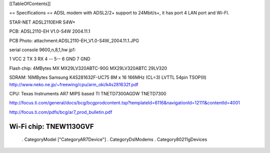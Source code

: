 [[TableOfContents]]

== Specifications ==
ADSL modem with ADSL2/2+ support to 24Mbit/s+, it has port 4 LAN port and Wi-FI.

STAR-NET ADSL2110EHR S4W+

PCB: ADSL2110-EH V1.0-S4W 2004.11.1

PCB Photo: attachment:ADSL2110-EH_V1.0-S4W_2004.11.1.JPG

serial console 9600,n,8,1,hw jp1:

1 VCC 2 TX 3 RX 4 -- 5--  6 GND 7 GND

Flash chip: 4MBytes MX MX29LV320ABTC-90G MX29LV320ABTC 29LV320

SDRAM: 16MBytes Samsung K4S281632F-UC75
8M x 16 166MHz (CL=3) LVTTL 54pin TSOP(II)
http://www.neko.ne.jp/~freewing/cpu/arm_oki/k4s281632f.pdf

CPU: Texas Instruments AR7 MIPS based TI TNETD7300AGDW TNETD7300

http://focus.ti.com/general/docs/bcg/bcgprodcontent.tsp?templateId=6116&navigationId=12111&contentId=4001

http://focus.ti.com/pdfs/bcg/ar7_prod_bulletin.pdf

Wi-Fi chip: TNEW1130GVF
----

 . CategoryModel ["CategoryAR7Device"]
 . CategoryDslModems
 . Category80211gDevices
